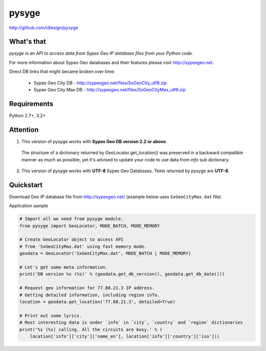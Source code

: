 pysyge
======
http://github.com/idlesign/pysyge


|release| |lic|

.. |release| image:: https://img.shields.io/pypi/v/pysyge.svg
    :target: https://pypi.python.org/pypi/pysyge

.. |lic| image:: https://img.shields.io/pypi/l/pysyge.svg
    :target: https://pypi.python.org/pypi/pysyge



What's that
-----------

*pysyge is an API to access data from Sypex Geo IP database files from your Python code.*

For more information about Sypex Geo databases and their features please visit http://sypexgeo.net.

Direct DB links that might became broken over time:

  * Sypex Geo City DB - http://sypexgeo.net/files/SxGeoCity_utf8.zip

  * Sypex Geo City Max DB - http://sypexgeo.net/files/SxGeoCityMax_utf8.zip



Requirements
------------

Python 2.7+, 3.2+



Attention
---------

1. This version of pysyge works with **Sypex Geo DB version 2.2 or above**.

  The structure of a dictionary returned by GeoLocator.get_location() was preserved in a backward compatible manner
  as much as possible, yet it's advised to update your code to use data from `info` sub dictionary.

2. This version of pysyge works with **UTF-8** Sypex Geo Databases. Texts returned by pysyge are **UTF-8**.



Quickstart
----------

Download Geo IP database file from http://sypexgeo.net/ (example below uses ``SxGeoCityMax.dat`` file).

Application sample

.. code-block:: python

    # Import all we need from pysyge module.
    from pysyge import GeoLocator, MODE_BATCH, MODE_MEMORY

    # Create GeoLocator object to access API
    # from 'SxGeoCityMax.dat' using fast memory mode.
    geodata = GeoLocator('SxGeoCityMax.dat', MODE_BATCH | MODE_MEMORY)

    # Let's get some meta information.
    print('DB version %s (%s)' % (geodata.get_db_version(), geodata.get_db_date()))

    # Request geo information for 77.88.21.3 IP address.
    # Getting detailed information, including region info.
    location = geodata.get_location('77.88.21.3', detailed=True)

    # Print out some lyrics.
    # Most interesting data is under `info` in `city`, `country` and `region` dictionaries
    print('%s (%s) calling. All the circuits are busy.' % (
        location['info']['city']['name_en'], location['info']['country']['iso']))



